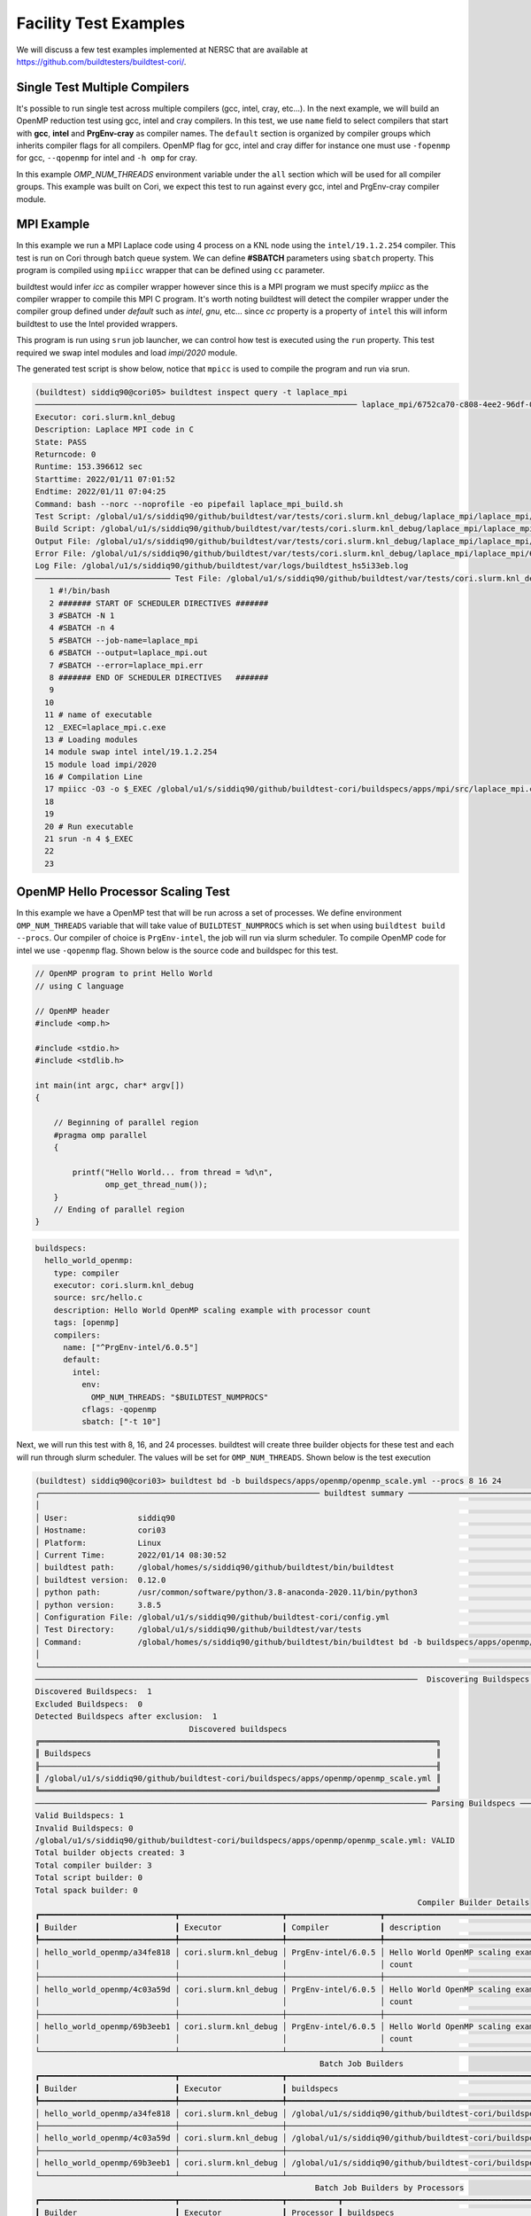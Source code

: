 Facility Test Examples
========================

We will discuss a few test examples implemented at NERSC that are available at https://github.com/buildtesters/buildtest-cori/.

Single Test Multiple Compilers
-------------------------------

It's possible to run single test across multiple compilers (gcc, intel, cray, etc...). In the
next example, we will build an OpenMP reduction test using gcc, intel and cray compilers. In this
test, we use ``name`` field to select compilers that start with **gcc**, **intel** and **PrgEnv-cray**
as compiler names. The ``default`` section is organized by compiler groups which inherits compiler flags
for all compilers. OpenMP flag for gcc, intel and cray differ for instance one must use ``-fopenmp`` for gcc,
``--qopenmp`` for intel and ``-h omp`` for cray.

.. code-block:: yaml
   :linenos:
   :emphasize-lines: 9-19

    buildspecs:
      reduction:
        type: compiler
        executor: local.bash
        source: src/reduction.c
        description: OpenMP reduction example using gcc, intel and cray compiler
        tags: [openmp]
        compilers:
          name: ["^(gcc|intel|PrgEnv-cray)"]
          default:
            all:
              env:
                OMP_NUM_THREADS: 4
            gcc:
              cflags: -fopenmp
            intel:
              cflags: -qopenmp
            cray:
              cflags: -h omp

In this example `OMP_NUM_THREADS` environment variable under the ``all`` section which
will be used for all compiler groups. This example was built on Cori, we expect this
test to run against every gcc, intel and PrgEnv-cray compiler module.

MPI Example
------------

In this example we run a MPI Laplace code using 4 process on a KNL node using
the ``intel/19.1.2.254`` compiler. This test is run on Cori through batch queue
system. We can define **#SBATCH** parameters using ``sbatch`` property. This program
is compiled using ``mpiicc`` wrapper that can be defined using ``cc`` parameter.


buildtest would infer `icc` as compiler wrapper however since this is a MPI program we must specify `mpiicc` as the compiler wrapper to compile this MPI C program.
It's worth noting buildtest will detect the compiler wrapper under the compiler group defined under `default` such as `intel`, `gnu`, etc... since `cc` property is
a property of ``intel`` this will inform buildtest to use the Intel provided wrappers.

This program is run using ``srun`` job launcher, we can control
how test is executed using the ``run`` property. This test required we swap intel
modules and load `impi/2020` module.

.. code-block:: yaml
    :linenos:
    :emphasize-lines: 12,15,17-21

    buildspecs:
      laplace_mpi:
        type: compiler
        description: Laplace MPI code in C
        executor: slurm.knl_debug
        tags: ["mpi"]
        source: src/laplace_mpi.c
        compilers:
          name: ["^(intel/19.1.2.254)$"]
          default:
            all:
              sbatch: ["-N 1", "-n 4"]
              run: srun -n 4 $_EXEC
            intel:
              cc: mpiicc
              cflags: -O3
          config:
            intel/19.1.2.254:
              module:
                load: [impi/2020]
                swap: [intel, intel/19.1.2.254]

The generated test script is show below, notice that ``mpicc`` is used to compile the program and run via srun.

.. code-block:: shell

    (buildtest) siddiq90@cori05> buildtest inspect query -t laplace_mpi
    ───────────────────────────────────────────────────────────────────── laplace_mpi/6752ca70-c808-4ee2-96df-0fccce4f7bfc ──────────────────────────────────────────────────────────────────────
    Executor: cori.slurm.knl_debug
    Description: Laplace MPI code in C
    State: PASS
    Returncode: 0
    Runtime: 153.396612 sec
    Starttime: 2022/01/11 07:01:52
    Endtime: 2022/01/11 07:04:25
    Command: bash --norc --noprofile -eo pipefail laplace_mpi_build.sh
    Test Script: /global/u1/s/siddiq90/github/buildtest/var/tests/cori.slurm.knl_debug/laplace_mpi/laplace_mpi/6752ca70/laplace_mpi.sh
    Build Script: /global/u1/s/siddiq90/github/buildtest/var/tests/cori.slurm.knl_debug/laplace_mpi/laplace_mpi/6752ca70/laplace_mpi_build.sh
    Output File: /global/u1/s/siddiq90/github/buildtest/var/tests/cori.slurm.knl_debug/laplace_mpi/laplace_mpi/6752ca70/laplace_mpi.out
    Error File: /global/u1/s/siddiq90/github/buildtest/var/tests/cori.slurm.knl_debug/laplace_mpi/laplace_mpi/6752ca70/laplace_mpi.err
    Log File: /global/u1/s/siddiq90/github/buildtest/var/logs/buildtest_hs5i33eb.log
    ───────────────────────────── Test File: /global/u1/s/siddiq90/github/buildtest/var/tests/cori.slurm.knl_debug/laplace_mpi/laplace_mpi/6752ca70/laplace_mpi.sh ──────────────────────────────
       1 #!/bin/bash
       2 ####### START OF SCHEDULER DIRECTIVES #######
       3 #SBATCH -N 1
       4 #SBATCH -n 4
       5 #SBATCH --job-name=laplace_mpi
       6 #SBATCH --output=laplace_mpi.out
       7 #SBATCH --error=laplace_mpi.err
       8 ####### END OF SCHEDULER DIRECTIVES   #######
       9
      10
      11 # name of executable
      12 _EXEC=laplace_mpi.c.exe
      13 # Loading modules
      14 module swap intel intel/19.1.2.254
      15 module load impi/2020
      16 # Compilation Line
      17 mpiicc -O3 -o $_EXEC /global/u1/s/siddiq90/github/buildtest-cori/buildspecs/apps/mpi/src/laplace_mpi.c
      18
      19
      20 # Run executable
      21 srun -n 4 $_EXEC
      22
      23

OpenMP Hello Processor Scaling Test
-------------------------------------

In this example we have a OpenMP test that will be run across a set of processes. We define environment ``OMP_NUM_THREADS`` variable that will
take value of ``BUILDTEST_NUMPROCS`` which is set when using ``buildtest build --procs``. Our compiler of choice is ``PrgEnv-intel``,
the job will run via slurm scheduler. To compile OpenMP code for intel we use ``-qopenmp`` flag.
Shown below is the source code and buildspec for this test.

.. code-block:: c


    // OpenMP program to print Hello World
    // using C language

    // OpenMP header
    #include <omp.h>

    #include <stdio.h>
    #include <stdlib.h>

    int main(int argc, char* argv[])
    {

        // Beginning of parallel region
        #pragma omp parallel
        {

            printf("Hello World... from thread = %d\n",
                   omp_get_thread_num());
        }
        // Ending of parallel region
    }

.. code-block:: yaml

    buildspecs:
      hello_world_openmp:
        type: compiler
        executor: cori.slurm.knl_debug
        source: src/hello.c
        description: Hello World OpenMP scaling example with processor count
        tags: [openmp]
        compilers:
          name: ["^PrgEnv-intel/6.0.5"]
          default:
            intel:
              env:
                OMP_NUM_THREADS: "$BUILDTEST_NUMPROCS"
              cflags: -qopenmp
              sbatch: ["-t 10"]


Next, we will run this test with 8, 16, and 24 processes. buildtest will create three builder objects for these test and each will run through slurm
scheduler. The values will be set for ``OMP_NUM_THREADS``. Shown below is the test execution

.. code-block:: console

    (buildtest) siddiq90@cori03> buildtest bd -b buildspecs/apps/openmp/openmp_scale.yml --procs 8 16 24
    ╭──────────────────────────────────────────────────────────── buildtest summary ────────────────────────────────────────────────────────────╮
    │                                                                                                                                           │
    │ User:               siddiq90                                                                                                              │
    │ Hostname:           cori03                                                                                                                │
    │ Platform:           Linux                                                                                                                 │
    │ Current Time:       2022/01/14 08:30:52                                                                                                   │
    │ buildtest path:     /global/homes/s/siddiq90/github/buildtest/bin/buildtest                                                               │
    │ buildtest version:  0.12.0                                                                                                                │
    │ python path:        /usr/common/software/python/3.8-anaconda-2020.11/bin/python3                                                          │
    │ python version:     3.8.5                                                                                                                 │
    │ Configuration File: /global/u1/s/siddiq90/github/buildtest-cori/config.yml                                                                │
    │ Test Directory:     /global/u1/s/siddiq90/github/buildtest/var/tests                                                                      │
    │ Command:            /global/homes/s/siddiq90/github/buildtest/bin/buildtest bd -b buildspecs/apps/openmp/openmp_scale.yml --procs 8 16 24 │
    │                                                                                                                                           │
    ╰───────────────────────────────────────────────────────────────────────────────────────────────────────────────────────────────────────────╯
    ──────────────────────────────────────────────────────────────────────────────────  Discovering Buildspecs ──────────────────────────────────────────────────────────────────────────────────
    Discovered Buildspecs:  1
    Excluded Buildspecs:  0
    Detected Buildspecs after exclusion:  1
                                     Discovered buildspecs
    ╔═════════════════════════════════════════════════════════════════════════════════════╗
    ║ Buildspecs                                                                          ║
    ╟─────────────────────────────────────────────────────────────────────────────────────╢
    ║ /global/u1/s/siddiq90/github/buildtest-cori/buildspecs/apps/openmp/openmp_scale.yml ║
    ╚═════════════════════════════════════════════════════════════════════════════════════╝
    ──────────────────────────────────────────────────────────────────────────────────── Parsing Buildspecs ─────────────────────────────────────────────────────────────────────────────────────
    Valid Buildspecs: 1
    Invalid Buildspecs: 0
    /global/u1/s/siddiq90/github/buildtest-cori/buildspecs/apps/openmp/openmp_scale.yml: VALID
    Total builder objects created: 3
    Total compiler builder: 3
    Total script builder: 0
    Total spack builder: 0
                                                                                      Compiler Builder Details
    ┏━━━━━━━━━━━━━━━━━━━━━━━━━━━━━┳━━━━━━━━━━━━━━━━━━━━━━┳━━━━━━━━━━━━━━━━━━━━┳━━━━━━━━━━━━━━━━━━━━━━━━━━━━━━━━━━━━━━━━━━━━━━━━━━━━━━━━┳━━━━━━━━━━━━━━━━━━━━━━━━━━━━━━━━━━━━━━━━━━━━━━━━━━━━━━━━┓
    ┃ Builder                     ┃ Executor             ┃ Compiler           ┃ description                                            ┃ buildspecs                                             ┃
    ┡━━━━━━━━━━━━━━━━━━━━━━━━━━━━━╇━━━━━━━━━━━━━━━━━━━━━━╇━━━━━━━━━━━━━━━━━━━━╇━━━━━━━━━━━━━━━━━━━━━━━━━━━━━━━━━━━━━━━━━━━━━━━━━━━━━━━━╇━━━━━━━━━━━━━━━━━━━━━━━━━━━━━━━━━━━━━━━━━━━━━━━━━━━━━━━━┩
    │ hello_world_openmp/a34fe818 │ cori.slurm.knl_debug │ PrgEnv-intel/6.0.5 │ Hello World OpenMP scaling example with processor      │ /global/u1/s/siddiq90/github/buildtest-cori/buildspecs │
    │                             │                      │                    │ count                                                  │ /apps/openmp/openmp_scale.yml                          │
    ├─────────────────────────────┼──────────────────────┼────────────────────┼────────────────────────────────────────────────────────┼────────────────────────────────────────────────────────┤
    │ hello_world_openmp/4c03a59d │ cori.slurm.knl_debug │ PrgEnv-intel/6.0.5 │ Hello World OpenMP scaling example with processor      │ /global/u1/s/siddiq90/github/buildtest-cori/buildspecs │
    │                             │                      │                    │ count                                                  │ /apps/openmp/openmp_scale.yml                          │
    ├─────────────────────────────┼──────────────────────┼────────────────────┼────────────────────────────────────────────────────────┼────────────────────────────────────────────────────────┤
    │ hello_world_openmp/69b3eeb1 │ cori.slurm.knl_debug │ PrgEnv-intel/6.0.5 │ Hello World OpenMP scaling example with processor      │ /global/u1/s/siddiq90/github/buildtest-cori/buildspecs │
    │                             │                      │                    │ count                                                  │ /apps/openmp/openmp_scale.yml                          │
    └─────────────────────────────┴──────────────────────┴────────────────────┴────────────────────────────────────────────────────────┴────────────────────────────────────────────────────────┘
                                                                 Batch Job Builders
    ┏━━━━━━━━━━━━━━━━━━━━━━━━━━━━━┳━━━━━━━━━━━━━━━━━━━━━━┳━━━━━━━━━━━━━━━━━━━━━━━━━━━━━━━━━━━━━━━━━━━━━━━━━━━━━━━━━━━━━━━━━━━━━━━━━━━━━━━━━━━━━┓
    ┃ Builder                     ┃ Executor             ┃ buildspecs                                                                          ┃
    ┡━━━━━━━━━━━━━━━━━━━━━━━━━━━━━╇━━━━━━━━━━━━━━━━━━━━━━╇━━━━━━━━━━━━━━━━━━━━━━━━━━━━━━━━━━━━━━━━━━━━━━━━━━━━━━━━━━━━━━━━━━━━━━━━━━━━━━━━━━━━━┩
    │ hello_world_openmp/a34fe818 │ cori.slurm.knl_debug │ /global/u1/s/siddiq90/github/buildtest-cori/buildspecs/apps/openmp/openmp_scale.yml │
    ├─────────────────────────────┼──────────────────────┼─────────────────────────────────────────────────────────────────────────────────────┤
    │ hello_world_openmp/4c03a59d │ cori.slurm.knl_debug │ /global/u1/s/siddiq90/github/buildtest-cori/buildspecs/apps/openmp/openmp_scale.yml │
    ├─────────────────────────────┼──────────────────────┼─────────────────────────────────────────────────────────────────────────────────────┤
    │ hello_world_openmp/69b3eeb1 │ cori.slurm.knl_debug │ /global/u1/s/siddiq90/github/buildtest-cori/buildspecs/apps/openmp/openmp_scale.yml │
    └─────────────────────────────┴──────────────────────┴─────────────────────────────────────────────────────────────────────────────────────┘
                                                                Batch Job Builders by Processors
    ┏━━━━━━━━━━━━━━━━━━━━━━━━━━━━━┳━━━━━━━━━━━━━━━━━━━━━━┳━━━━━━━━━━━┳━━━━━━━━━━━━━━━━━━━━━━━━━━━━━━━━━━━━━━━━━━━━━━━━━━━━━━━━━━━━━━━━━━━━━━━━━━━━━━━━━━━━━┓
    ┃ Builder                     ┃ Executor             ┃ Processor ┃ buildspecs                                                                          ┃
    ┡━━━━━━━━━━━━━━━━━━━━━━━━━━━━━╇━━━━━━━━━━━━━━━━━━━━━━╇━━━━━━━━━━━╇━━━━━━━━━━━━━━━━━━━━━━━━━━━━━━━━━━━━━━━━━━━━━━━━━━━━━━━━━━━━━━━━━━━━━━━━━━━━━━━━━━━━━┩
    │ hello_world_openmp/a34fe818 │ cori.slurm.knl_debug │ 8         │ /global/u1/s/siddiq90/github/buildtest-cori/buildspecs/apps/openmp/openmp_scale.yml │
    ├─────────────────────────────┼──────────────────────┼───────────┼─────────────────────────────────────────────────────────────────────────────────────┤
    │ hello_world_openmp/4c03a59d │ cori.slurm.knl_debug │ 16        │ /global/u1/s/siddiq90/github/buildtest-cori/buildspecs/apps/openmp/openmp_scale.yml │
    ├─────────────────────────────┼──────────────────────┼───────────┼─────────────────────────────────────────────────────────────────────────────────────┤
    │ hello_world_openmp/69b3eeb1 │ cori.slurm.knl_debug │ 24        │ /global/u1/s/siddiq90/github/buildtest-cori/buildspecs/apps/openmp/openmp_scale.yml │
    └─────────────────────────────┴──────────────────────┴───────────┴─────────────────────────────────────────────────────────────────────────────────────┘
    ─────────────────────────────────────────────────────────────────────────────────────── Building Test ───────────────────────────────────────────────────────────────────────────────────────
    hello_world_openmp/a34fe818: Creating test directory: /global/u1/s/siddiq90/github/buildtest/var/tests/cori.slurm.knl_debug/openmp_scale/hello_world_openmp/a34fe818
    hello_world_openmp/a34fe818: Creating the stage directory: /global/u1/s/siddiq90/github/buildtest/var/tests/cori.slurm.knl_debug/openmp_scale/hello_world_openmp/a34fe818/stage
    hello_world_openmp/a34fe818: Writing build script: /global/u1/s/siddiq90/github/buildtest/var/tests/cori.slurm.knl_debug/openmp_scale/hello_world_openmp/a34fe818/hello_world_openmp_build.sh
    hello_world_openmp/4c03a59d: Creating test directory: /global/u1/s/siddiq90/github/buildtest/var/tests/cori.slurm.knl_debug/openmp_scale/hello_world_openmp/4c03a59d
    hello_world_openmp/4c03a59d: Creating the stage directory: /global/u1/s/siddiq90/github/buildtest/var/tests/cori.slurm.knl_debug/openmp_scale/hello_world_openmp/4c03a59d/stage
    hello_world_openmp/4c03a59d: Writing build script: /global/u1/s/siddiq90/github/buildtest/var/tests/cori.slurm.knl_debug/openmp_scale/hello_world_openmp/4c03a59d/hello_world_openmp_build.sh
    hello_world_openmp/69b3eeb1: Creating test directory: /global/u1/s/siddiq90/github/buildtest/var/tests/cori.slurm.knl_debug/openmp_scale/hello_world_openmp/69b3eeb1
    hello_world_openmp/69b3eeb1: Creating the stage directory: /global/u1/s/siddiq90/github/buildtest/var/tests/cori.slurm.knl_debug/openmp_scale/hello_world_openmp/69b3eeb1/stage
    hello_world_openmp/69b3eeb1: Writing build script: /global/u1/s/siddiq90/github/buildtest/var/tests/cori.slurm.knl_debug/openmp_scale/hello_world_openmp/69b3eeb1/hello_world_openmp_build.sh
    ─────────────────────────────────────────────────────────────────────────────────────── Running Tests ───────────────────────────────────────────────────────────────────────────────────────
    ______________________________
    Launching test: hello_world_openmp/a34fe818
    ______________________________
    Launching test: hello_world_openmp/4c03a59d
    ______________________________
    Launching test: hello_world_openmp/69b3eeb1
    hello_world_openmp/a34fe818: Running Test via command: bash --norc --noprofile -eo pipefail hello_world_openmp_build.sh
    hello_world_openmp/4c03a59d: Running Test via command: bash --norc --noprofile -eo pipefail hello_world_openmp_build.sh
    hello_world_openmp/a34fe818: JobID 53187458 dispatched to scheduler
    hello_world_openmp/69b3eeb1: Running Test via command: bash --norc --noprofile -eo pipefail hello_world_openmp_build.sh
    hello_world_openmp/4c03a59d: JobID 53187459 dispatched to scheduler
    hello_world_openmp/69b3eeb1: JobID 53187460 dispatched to scheduler
    Polling Jobs in 30 seconds
                                         Pending Jobs
    ┏━━━━━━━━━━━━━━━━━━━━━━━━━━━━━┳━━━━━━━━━━━━━━━━━━━━━━┳━━━━━━━━━━┳━━━━━━━━━━┳━━━━━━━━━┓
    ┃ Builder                     ┃ executor             ┃ JobID    ┃ JobState ┃ runtime ┃
    ┡━━━━━━━━━━━━━━━━━━━━━━━━━━━━━╇━━━━━━━━━━━━━━━━━━━━━━╇━━━━━━━━━━╇━━━━━━━━━━╇━━━━━━━━━┩
    │ hello_world_openmp/4c03a59d │ cori.slurm.knl_debug │ 53187459 │ PENDING  │ 30.851  │
    │ hello_world_openmp/a34fe818 │ cori.slurm.knl_debug │ 53187458 │ PENDING  │ 30.955  │
    │ hello_world_openmp/69b3eeb1 │ cori.slurm.knl_debug │ 53187460 │ RUNNING  │ 30.637  │
    └─────────────────────────────┴──────────────────────┴──────────┴──────────┴─────────┘
    Polling Jobs in 30 seconds
    hello_world_openmp/69b3eeb1: Job 53187460 is complete!
    hello_world_openmp/69b3eeb1: Writing output file -  /global/u1/s/siddiq90/github/buildtest/var/tests/cori.slurm.knl_debug/openmp_scale/hello_world_openmp/69b3eeb1/hello_world_openmp.out
    hello_world_openmp/69b3eeb1: Writing error file - /global/u1/s/siddiq90/github/buildtest/var/tests/cori.slurm.knl_debug/openmp_scale/hello_world_openmp/69b3eeb1/hello_world_openmp.err
                                         Pending Jobs
    ┏━━━━━━━━━━━━━━━━━━━━━━━━━━━━━┳━━━━━━━━━━━━━━━━━━━━━━┳━━━━━━━━━━┳━━━━━━━━━━┳━━━━━━━━━┓
    ┃ Builder                     ┃ executor             ┃ JobID    ┃ JobState ┃ runtime ┃
    ┡━━━━━━━━━━━━━━━━━━━━━━━━━━━━━╇━━━━━━━━━━━━━━━━━━━━━━╇━━━━━━━━━━╇━━━━━━━━━━╇━━━━━━━━━┩
    │ hello_world_openmp/4c03a59d │ cori.slurm.knl_debug │ 53187459 │ PENDING  │ 61.203  │
    │ hello_world_openmp/a34fe818 │ cori.slurm.knl_debug │ 53187458 │ PENDING  │ 61.311  │
    └─────────────────────────────┴──────────────────────┴──────────┴──────────┴─────────┘
    Polling Jobs in 30 seconds
                                         Pending Jobs
    ┏━━━━━━━━━━━━━━━━━━━━━━━━━━━━━┳━━━━━━━━━━━━━━━━━━━━━━┳━━━━━━━━━━┳━━━━━━━━━━┳━━━━━━━━━┓
    ┃ Builder                     ┃ executor             ┃ JobID    ┃ JobState ┃ runtime ┃
    ┡━━━━━━━━━━━━━━━━━━━━━━━━━━━━━╇━━━━━━━━━━━━━━━━━━━━━━╇━━━━━━━━━━╇━━━━━━━━━━╇━━━━━━━━━┩
    │ hello_world_openmp/4c03a59d │ cori.slurm.knl_debug │ 53187459 │ PENDING  │ 91.899  │
    │ hello_world_openmp/a34fe818 │ cori.slurm.knl_debug │ 53187458 │ PENDING  │ 92.003  │
    └─────────────────────────────┴──────────────────────┴──────────┴──────────┴─────────┘
    Polling Jobs in 30 seconds
                                         Pending Jobs
    ┏━━━━━━━━━━━━━━━━━━━━━━━━━━━━━┳━━━━━━━━━━━━━━━━━━━━━━┳━━━━━━━━━━┳━━━━━━━━━━┳━━━━━━━━━┓
    ┃ Builder                     ┃ executor             ┃ JobID    ┃ JobState ┃ runtime ┃
    ┡━━━━━━━━━━━━━━━━━━━━━━━━━━━━━╇━━━━━━━━━━━━━━━━━━━━━━╇━━━━━━━━━━╇━━━━━━━━━━╇━━━━━━━━━┩
    │ hello_world_openmp/4c03a59d │ cori.slurm.knl_debug │ 53187459 │ PENDING  │ 122.139 │
    │ hello_world_openmp/a34fe818 │ cori.slurm.knl_debug │ 53187458 │ PENDING  │ 122.247 │
    └─────────────────────────────┴──────────────────────┴──────────┴──────────┴─────────┘
    Polling Jobs in 30 seconds
                                         Pending Jobs
    ┏━━━━━━━━━━━━━━━━━━━━━━━━━━━━━┳━━━━━━━━━━━━━━━━━━━━━━┳━━━━━━━━━━┳━━━━━━━━━━┳━━━━━━━━━┓
    ┃ Builder                     ┃ executor             ┃ JobID    ┃ JobState ┃ runtime ┃
    ┡━━━━━━━━━━━━━━━━━━━━━━━━━━━━━╇━━━━━━━━━━━━━━━━━━━━━━╇━━━━━━━━━━╇━━━━━━━━━━╇━━━━━━━━━┩
    │ hello_world_openmp/4c03a59d │ cori.slurm.knl_debug │ 53187459 │ PENDING  │ 152.386 │
    │ hello_world_openmp/a34fe818 │ cori.slurm.knl_debug │ 53187458 │ PENDING  │ 152.495 │
    └─────────────────────────────┴──────────────────────┴──────────┴──────────┴─────────┘
    Polling Jobs in 30 seconds
                                         Pending Jobs
    ┏━━━━━━━━━━━━━━━━━━━━━━━━━━━━━┳━━━━━━━━━━━━━━━━━━━━━━┳━━━━━━━━━━┳━━━━━━━━━━┳━━━━━━━━━┓
    ┃ Builder                     ┃ executor             ┃ JobID    ┃ JobState ┃ runtime ┃
    ┡━━━━━━━━━━━━━━━━━━━━━━━━━━━━━╇━━━━━━━━━━━━━━━━━━━━━━╇━━━━━━━━━━╇━━━━━━━━━━╇━━━━━━━━━┩
    │ hello_world_openmp/4c03a59d │ cori.slurm.knl_debug │ 53187459 │ RUNNING  │ 182.635 │
    │ hello_world_openmp/a34fe818 │ cori.slurm.knl_debug │ 53187458 │ RUNNING  │ 182.739 │
    └─────────────────────────────┴──────────────────────┴──────────┴──────────┴─────────┘
    Polling Jobs in 30 seconds
    hello_world_openmp/4c03a59d: Job 53187459 is complete!
    hello_world_openmp/4c03a59d: Writing output file -  /global/u1/s/siddiq90/github/buildtest/var/tests/cori.slurm.knl_debug/openmp_scale/hello_world_openmp/4c03a59d/hello_world_openmp.out
    hello_world_openmp/4c03a59d: Writing error file - /global/u1/s/siddiq90/github/buildtest/var/tests/cori.slurm.knl_debug/openmp_scale/hello_world_openmp/4c03a59d/hello_world_openmp.err
    hello_world_openmp/a34fe818: Job 53187458 is complete!
    hello_world_openmp/a34fe818: Writing output file -  /global/u1/s/siddiq90/github/buildtest/var/tests/cori.slurm.knl_debug/openmp_scale/hello_world_openmp/a34fe818/hello_world_openmp.out
    hello_world_openmp/a34fe818: Writing error file - /global/u1/s/siddiq90/github/buildtest/var/tests/cori.slurm.knl_debug/openmp_scale/hello_world_openmp/a34fe818/hello_world_openmp.err
                       Pending Jobs
    ┏━━━━━━━━━┳━━━━━━━━━━┳━━━━━━━┳━━━━━━━━━━┳━━━━━━━━━┓
    ┃ Builder ┃ executor ┃ JobID ┃ JobState ┃ runtime ┃
    ┡━━━━━━━━━╇━━━━━━━━━━╇━━━━━━━╇━━━━━━━━━━╇━━━━━━━━━┩
    └─────────┴──────────┴───────┴──────────┴─────────┘
                                          Completed Jobs
    ┏━━━━━━━━━━━━━━━━━━━━━━━━━━━━━┳━━━━━━━━━━━━━━━━━━━━━━┳━━━━━━━━━━┳━━━━━━━━━━━┳━━━━━━━━━━━━┓
    ┃ Builder                     ┃ executor             ┃ JobID    ┃ JobState  ┃ runtime    ┃
    ┡━━━━━━━━━━━━━━━━━━━━━━━━━━━━━╇━━━━━━━━━━━━━━━━━━━━━━╇━━━━━━━━━━╇━━━━━━━━━━━╇━━━━━━━━━━━━┩
    │ hello_world_openmp/69b3eeb1 │ cori.slurm.knl_debug │ 53187460 │ COMPLETED │ 60.992638  │
    │ hello_world_openmp/a34fe818 │ cori.slurm.knl_debug │ 53187458 │ COMPLETED │ 213.335162 │
    │ hello_world_openmp/4c03a59d │ cori.slurm.knl_debug │ 53187459 │ COMPLETED │ 212.88734  │
    └─────────────────────────────┴──────────────────────┴──────────┴───────────┴────────────┘
                                                             Test Summary
    ┏━━━━━━━━━━━━━━━━━━━━━━━━━━━━━┳━━━━━━━━━━━━━━━━━━━━━━┳━━━━━━━━┳━━━━━━━━━━━━━━━━━━━━━━━━━━━━━━━━━━━━━┳━━━━━━━━━━━━┳━━━━━━━━━━━━┓
    ┃ Builder                     ┃ executor             ┃ status ┃ Checks (ReturnCode, Regex, Runtime) ┃ ReturnCode ┃ Runtime    ┃
    ┡━━━━━━━━━━━━━━━━━━━━━━━━━━━━━╇━━━━━━━━━━━━━━━━━━━━━━╇━━━━━━━━╇━━━━━━━━━━━━━━━━━━━━━━━━━━━━━━━━━━━━━╇━━━━━━━━━━━━╇━━━━━━━━━━━━┩
    │ hello_world_openmp/69b3eeb1 │ cori.slurm.knl_debug │ PASS   │ N/A N/A N/A                         │ 0          │ 60.992638  │
    ├─────────────────────────────┼──────────────────────┼────────┼─────────────────────────────────────┼────────────┼────────────┤
    │ hello_world_openmp/a34fe818 │ cori.slurm.knl_debug │ PASS   │ N/A N/A N/A                         │ 0          │ 213.335162 │
    ├─────────────────────────────┼──────────────────────┼────────┼─────────────────────────────────────┼────────────┼────────────┤
    │ hello_world_openmp/4c03a59d │ cori.slurm.knl_debug │ PASS   │ N/A N/A N/A                         │ 0          │ 212.88734  │
    └─────────────────────────────┴──────────────────────┴────────┴─────────────────────────────────────┴────────────┴────────────┘



    Passed Tests: 3/3 Percentage: 100.000%
    Failed Tests: 0/3 Percentage: 0.000%


    Adding 3 test results to /global/u1/s/siddiq90/github/buildtest/var/report.json
    Writing Logfile to: /global/u1/s/siddiq90/github/buildtest/var/logs/buildtest_rcvotmq_.log

Now let's query the result via **buildtest inspect query** and examine the run. First we will need to specify the appropriate builder ids, we can specify
builder name in quotes to specify a regular expression which buildtest understands when fetching record. In this test, we see that **BUILDTEST_NUMPROCS** is
set for each test corresponding to value specified via ``--procs``. In the build script you will notice the ``sbatch`` line for submitting the job will take into
account the processor value. In the output we see each thread will print **Hello World... from thread** followed by name of thread where number of threads for these
tests are controlled by value set by ``OMP_NUM_THREADS``.

.. code-block:: console

    (buildtest) siddiq90@cori03> buildtest inspect query -t -o -b "hello_world_openmp/(69|a3|4c)"
    ────────────────────────────────────────────────────────────────── hello_world_openmp/4c03a59d-55ed-43eb-9932-da3f5a856607 ──────────────────────────────────────────────────────────────────
    Executor: cori.slurm.knl_debug
    Description: Hello World OpenMP scaling example with processor count
    State: PASS
    Returncode: 0
    Runtime: 212.88734 sec
    Starttime: 2022/01/14 08:30:52
    Endtime: 2022/01/14 08:34:25
    Command: bash --norc --noprofile -eo pipefail hello_world_openmp_build.sh
    Test Script: /global/u1/s/siddiq90/github/buildtest/var/tests/cori.slurm.knl_debug/openmp_scale/hello_world_openmp/4c03a59d/hello_world_openmp.sh
    Build Script: /global/u1/s/siddiq90/github/buildtest/var/tests/cori.slurm.knl_debug/openmp_scale/hello_world_openmp/4c03a59d/hello_world_openmp_build.sh
    Output File: /global/u1/s/siddiq90/github/buildtest/var/tests/cori.slurm.knl_debug/openmp_scale/hello_world_openmp/4c03a59d/hello_world_openmp.out
    Error File: /global/u1/s/siddiq90/github/buildtest/var/tests/cori.slurm.knl_debug/openmp_scale/hello_world_openmp/4c03a59d/hello_world_openmp.err
    Log File: /global/u1/s/siddiq90/github/buildtest/var/logs/buildtest_rcvotmq_.log
    ──────────────────── Output File: /global/u1/s/siddiq90/github/buildtest/var/tests/cori.slurm.knl_debug/openmp_scale/hello_world_openmp/4c03a59d/hello_world_openmp.out ─────────────────────
    Hello World... from thread = 4
    Hello World... from thread = 5
    Hello World... from thread = 3
    Hello World... from thread = 1
    Hello World... from thread = 7
    Hello World... from thread = 2
    Hello World... from thread = 13
    Hello World... from thread = 14
    Hello World... from thread = 0
    Hello World... from thread = 15
    Hello World... from thread = 11
    Hello World... from thread = 10
    Hello World... from thread = 9
    Hello World... from thread = 12
    Hello World... from thread = 6
    Hello World... from thread = 8

    ────────────────────── Test File: /global/u1/s/siddiq90/github/buildtest/var/tests/cori.slurm.knl_debug/openmp_scale/hello_world_openmp/4c03a59d/hello_world_openmp.sh ──────────────────────
       1 #!/bin/bash
       2 ####### START OF SCHEDULER DIRECTIVES #######
       3 #SBATCH -t 10
       4 #SBATCH --job-name=hello_world_openmp
       5 #SBATCH --output=hello_world_openmp.out
       6 #SBATCH --error=hello_world_openmp.err
       7 ####### END OF SCHEDULER DIRECTIVES   #######
       8
       9
      10 # name of executable
      11 _EXEC=hello.c.exe
      12 # Declare environment variables
      13 export OMP_NUM_THREADS=$BUILDTEST_NUMPROCS
      14
      15
      16 # Loading modules
      17 module load PrgEnv-intel/6.0.5
      18 # Compilation Line
      19 cc -qopenmp -o $_EXEC /global/u1/s/siddiq90/github/buildtest-cori/buildspecs/apps/openmp/src/hello.c
      20
      21
      22 # Run executable
      23 ./$_EXEC
      24
      25
    ─────────────────── Test File: /global/u1/s/siddiq90/github/buildtest/var/tests/cori.slurm.knl_debug/openmp_scale/hello_world_openmp/4c03a59d/hello_world_openmp_build.sh ───────────────────
       1 #!/bin/bash
       2
       3
       4 ############# START VARIABLE DECLARATION ########################
       5 export BUILDTEST_TEST_NAME=hello_world_openmp
       6 export BUILDTEST_TEST_ROOT=/global/u1/s/siddiq90/github/buildtest/var/tests/cori.slurm.knl_debug/openmp_scale/hello_world_openmp/4c03a59d
       7 export BUILDTEST_BUILDSPEC_DIR=/global/u1/s/siddiq90/github/buildtest-cori/buildspecs/apps/openmp
       8 export BUILDTEST_STAGE_DIR=/global/u1/s/siddiq90/github/buildtest/var/tests/cori.slurm.knl_debug/openmp_scale/hello_world_openmp/4c03a59d/stage
       9 export BUILDTEST_TEST_ID=4c03a59d-55ed-43eb-9932-da3f5a856607
      10 export BUILDTEST_NUMPROCS=16
      11 ############# END VARIABLE DECLARATION   ########################
      12
      13
      14 # source executor startup script
      15 source /global/u1/s/siddiq90/github/buildtest/var/executor/cori.slurm.knl_debug/before_script.sh
      16 # Run generated script
      17 sbatch --parsable -q debug --clusters=cori -n 16 -C knl,quad,cache /global/u1/s/siddiq90/github/buildtest/var/tests/cori.slurm.knl_debug/openmp_scale/hello_world_openmp/4c03a59d/stage/
      18 # Get return code
      19 returncode=$?
      20 # Exit with return code
      21 exit $returncode
    ────────────────────────────────────────────────────────────────── hello_world_openmp/a34fe818-e0a6-4749-85d6-a88dad6d8434 ──────────────────────────────────────────────────────────────────
    Executor: cori.slurm.knl_debug
    Description: Hello World OpenMP scaling example with processor count
    State: PASS
    Returncode: 0
    Runtime: 213.335162 sec
    Starttime: 2022/01/14 08:30:52
    Endtime: 2022/01/14 08:34:26
    Command: bash --norc --noprofile -eo pipefail hello_world_openmp_build.sh
    Test Script: /global/u1/s/siddiq90/github/buildtest/var/tests/cori.slurm.knl_debug/openmp_scale/hello_world_openmp/a34fe818/hello_world_openmp.sh
    Build Script: /global/u1/s/siddiq90/github/buildtest/var/tests/cori.slurm.knl_debug/openmp_scale/hello_world_openmp/a34fe818/hello_world_openmp_build.sh
    Output File: /global/u1/s/siddiq90/github/buildtest/var/tests/cori.slurm.knl_debug/openmp_scale/hello_world_openmp/a34fe818/hello_world_openmp.out
    Error File: /global/u1/s/siddiq90/github/buildtest/var/tests/cori.slurm.knl_debug/openmp_scale/hello_world_openmp/a34fe818/hello_world_openmp.err
    Log File: /global/u1/s/siddiq90/github/buildtest/var/logs/buildtest_rcvotmq_.log
    ──────────────────── Output File: /global/u1/s/siddiq90/github/buildtest/var/tests/cori.slurm.knl_debug/openmp_scale/hello_world_openmp/a34fe818/hello_world_openmp.out ─────────────────────
    Hello World... from thread = 0
    Hello World... from thread = 3
    Hello World... from thread = 2
    Hello World... from thread = 1
    Hello World... from thread = 4
    Hello World... from thread = 6
    Hello World... from thread = 5
    Hello World... from thread = 7

    ────────────────────── Test File: /global/u1/s/siddiq90/github/buildtest/var/tests/cori.slurm.knl_debug/openmp_scale/hello_world_openmp/a34fe818/hello_world_openmp.sh ──────────────────────
       1 #!/bin/bash
       2 ####### START OF SCHEDULER DIRECTIVES #######
       3 #SBATCH -t 10
       4 #SBATCH --job-name=hello_world_openmp
       5 #SBATCH --output=hello_world_openmp.out
       6 #SBATCH --error=hello_world_openmp.err
       7 ####### END OF SCHEDULER DIRECTIVES   #######
       8
       9
      10 # name of executable
      11 _EXEC=hello.c.exe
      12 # Declare environment variables
      13 export OMP_NUM_THREADS=$BUILDTEST_NUMPROCS
      14
      15
      16 # Loading modules
      17 module load PrgEnv-intel/6.0.5
      18 # Compilation Line
      19 cc -qopenmp -o $_EXEC /global/u1/s/siddiq90/github/buildtest-cori/buildspecs/apps/openmp/src/hello.c
      20
      21
      22 # Run executable
      23 ./$_EXEC
      24
      25
    ─────────────────── Test File: /global/u1/s/siddiq90/github/buildtest/var/tests/cori.slurm.knl_debug/openmp_scale/hello_world_openmp/a34fe818/hello_world_openmp_build.sh ───────────────────
       1 #!/bin/bash
       2
       3
       4 ############# START VARIABLE DECLARATION ########################
       5 export BUILDTEST_TEST_NAME=hello_world_openmp
       6 export BUILDTEST_TEST_ROOT=/global/u1/s/siddiq90/github/buildtest/var/tests/cori.slurm.knl_debug/openmp_scale/hello_world_openmp/a34fe818
       7 export BUILDTEST_BUILDSPEC_DIR=/global/u1/s/siddiq90/github/buildtest-cori/buildspecs/apps/openmp
       8 export BUILDTEST_STAGE_DIR=/global/u1/s/siddiq90/github/buildtest/var/tests/cori.slurm.knl_debug/openmp_scale/hello_world_openmp/a34fe818/stage
       9 export BUILDTEST_TEST_ID=a34fe818-e0a6-4749-85d6-a88dad6d8434
      10 export BUILDTEST_NUMPROCS=8
      11 ############# END VARIABLE DECLARATION   ########################
      12
      13
      14 # source executor startup script
      15 source /global/u1/s/siddiq90/github/buildtest/var/executor/cori.slurm.knl_debug/before_script.sh
      16 # Run generated script
      17 sbatch --parsable -q debug --clusters=cori -n 8 -C knl,quad,cache /global/u1/s/siddiq90/github/buildtest/var/tests/cori.slurm.knl_debug/openmp_scale/hello_world_openmp/a34fe818/stage/h
      18 # Get return code
      19 returncode=$?
      20 # Exit with return code
      21 exit $returncode
    ────────────────────────────────────────────────────────────────── hello_world_openmp/69b3eeb1-51c1-400d-8655-b115cef634d7 ──────────────────────────────────────────────────────────────────
    Executor: cori.slurm.knl_debug
    Description: Hello World OpenMP scaling example with processor count
    State: PASS
    Returncode: 0
    Runtime: 60.992638 sec
    Starttime: 2022/01/14 08:30:53
    Endtime: 2022/01/14 08:31:54
    Command: bash --norc --noprofile -eo pipefail hello_world_openmp_build.sh
    Test Script: /global/u1/s/siddiq90/github/buildtest/var/tests/cori.slurm.knl_debug/openmp_scale/hello_world_openmp/69b3eeb1/hello_world_openmp.sh
    Build Script: /global/u1/s/siddiq90/github/buildtest/var/tests/cori.slurm.knl_debug/openmp_scale/hello_world_openmp/69b3eeb1/hello_world_openmp_build.sh
    Output File: /global/u1/s/siddiq90/github/buildtest/var/tests/cori.slurm.knl_debug/openmp_scale/hello_world_openmp/69b3eeb1/hello_world_openmp.out
    Error File: /global/u1/s/siddiq90/github/buildtest/var/tests/cori.slurm.knl_debug/openmp_scale/hello_world_openmp/69b3eeb1/hello_world_openmp.err
    Log File: /global/u1/s/siddiq90/github/buildtest/var/logs/buildtest_rcvotmq_.log
    ──────────────────── Output File: /global/u1/s/siddiq90/github/buildtest/var/tests/cori.slurm.knl_debug/openmp_scale/hello_world_openmp/69b3eeb1/hello_world_openmp.out ─────────────────────
    Hello World... from thread = 16
    Hello World... from thread = 17
    Hello World... from thread = 5
    Hello World... from thread = 0
    Hello World... from thread = 1
    Hello World... from thread = 19
    Hello World... from thread = 8
    Hello World... from thread = 12
    Hello World... from thread = 20
    Hello World... from thread = 13
    Hello World... from thread = 9
    Hello World... from thread = 11
    Hello World... from thread = 3
    Hello World... from thread = 23
    Hello World... from thread = 22
    Hello World... from thread = 2
    Hello World... from thread = 14
    Hello World... from thread = 15
    Hello World... from thread = 4
    Hello World... from thread = 7
    Hello World... from thread = 6
    Hello World... from thread = 10
    Hello World... from thread = 18
    Hello World... from thread = 21

    ────────────────────── Test File: /global/u1/s/siddiq90/github/buildtest/var/tests/cori.slurm.knl_debug/openmp_scale/hello_world_openmp/69b3eeb1/hello_world_openmp.sh ──────────────────────
       1 #!/bin/bash
       2 ####### START OF SCHEDULER DIRECTIVES #######
       3 #SBATCH -t 10
       4 #SBATCH --job-name=hello_world_openmp
       5 #SBATCH --output=hello_world_openmp.out
       6 #SBATCH --error=hello_world_openmp.err
       7 ####### END OF SCHEDULER DIRECTIVES   #######
       8
       9
      10 # name of executable
      11 _EXEC=hello.c.exe
      12 # Declare environment variables
      13 export OMP_NUM_THREADS=$BUILDTEST_NUMPROCS
      14
      15
      16 # Loading modules
      17 module load PrgEnv-intel/6.0.5
      18 # Compilation Line
      19 cc -qopenmp -o $_EXEC /global/u1/s/siddiq90/github/buildtest-cori/buildspecs/apps/openmp/src/hello.c
      20
      21
      22 # Run executable
      23 ./$_EXEC
      24
      25
    ─────────────────── Test File: /global/u1/s/siddiq90/github/buildtest/var/tests/cori.slurm.knl_debug/openmp_scale/hello_world_openmp/69b3eeb1/hello_world_openmp_build.sh ───────────────────
       1 #!/bin/bash
       2
       3
       4 ############# START VARIABLE DECLARATION ########################
       5 export BUILDTEST_TEST_NAME=hello_world_openmp
       6 export BUILDTEST_TEST_ROOT=/global/u1/s/siddiq90/github/buildtest/var/tests/cori.slurm.knl_debug/openmp_scale/hello_world_openmp/69b3eeb1
       7 export BUILDTEST_BUILDSPEC_DIR=/global/u1/s/siddiq90/github/buildtest-cori/buildspecs/apps/openmp
       8 export BUILDTEST_STAGE_DIR=/global/u1/s/siddiq90/github/buildtest/var/tests/cori.slurm.knl_debug/openmp_scale/hello_world_openmp/69b3eeb1/stage
       9 export BUILDTEST_TEST_ID=69b3eeb1-51c1-400d-8655-b115cef634d7
      10 export BUILDTEST_NUMPROCS=24
      11 ############# END VARIABLE DECLARATION   ########################
      12
      13
      14 # source executor startup script
      15 source /global/u1/s/siddiq90/github/buildtest/var/executor/cori.slurm.knl_debug/before_script.sh
      16 # Run generated script
      17 sbatch --parsable -q debug --clusters=cori -n 24 -C knl,quad,cache /global/u1/s/siddiq90/github/buildtest/var/tests/cori.slurm.knl_debug/openmp_scale/hello_world_openmp/69b3eeb1/stage/
      18 # Get return code
      19 returncode=$?
      20 # Exit with return code
      21 exit $returncode


.. _cray_burstbuffer_datawarp:

Cray Burst Buffer & Data Warp
-------------------------------

For Cray systems, you may want to stage-in or stage-out into your burst buffer to perform some computation. We can do this
via ``#DW`` directive. You can see some example jobs using Burst Buffer at NERSC https://docs.nersc.gov/jobs/examples/#burst-buffer

In buildtest we support properties ``BB`` and ``DW`` which is a list of job directives
that get inserted as **#BW** and **#DW** into the test script. We will create a persistent burst buffer
named **databuffer** of size 10GB striped. We access the burst buffer using the `DW` directive. Finally we
cd into the databuffer and write a 5GB random file.

.. Note:: BB and DW directives are generated after scheduler directives. The ``#BB``
   comes before ``#DW``. buildtest will automatically add the directive **#BB**
   and **#DW** when using properties BB and DW

.. code-block:: yaml
    :emphasize-lines: 9-12
    :linenos:

    buildspecs:
      create_burst_buffer:
        type: script
        executor: cori.slurm.knl_debug
        description: Create a burst buffer
        tags: [jobs, cray]
        sbatch: ["-N 1", "-t 5", "-n 1"]
        BB:
          - create_persistent name=databuffer capacity=10GB access_mode=striped type=scratch
        DW:
          - persistentdw name=databuffer
        run: |
          cd $DW_PERSISTENT_STRIPED_databuffer
          pwd
          dd if=/dev/urandom of=random.txt bs=1G count=5 iflag=fullblock
          ls -lh $DW_PERSISTENT_STRIPED_databuffer/

Next we ran this test and inspect the generated test, we see that buildtest will insert the ``#BB`` and ``#DW`` directives as specified in the buildspec. In the output we see a
5GB file called ``random.txt`` was written to the burst buffer.

.. code-block:: console

    (buildtest) siddiq90@cori03> buildtest inspect query -o -t create_burst_buffer/b5f8d28b
    ───────────────────────────────────────────────────────────────── create_burst_buffer/b5f8d28b-3636-43a8-a526-d2cfde491182 ──────────────────────────────────────────────────────────────────
    Executor: cori.slurm.knl_debug
    Description: Create a burst buffer
    State: PASS
    Returncode: 0
    Runtime: 153.018352 sec
    Starttime: 2022/01/14 08:58:55
    Endtime: 2022/01/14 09:01:28
    Command: bash --norc --noprofile -eo pipefail create_burst_buffer_build.sh
    Test Script: /global/u1/s/siddiq90/github/buildtest/var/tests/cori.slurm.knl_debug/create_buffer/create_burst_buffer/b5f8d28b/create_burst_buffer.sh
    Build Script: /global/u1/s/siddiq90/github/buildtest/var/tests/cori.slurm.knl_debug/create_buffer/create_burst_buffer/b5f8d28b/create_burst_buffer_build.sh
    Output File: /global/u1/s/siddiq90/github/buildtest/var/tests/cori.slurm.knl_debug/create_buffer/create_burst_buffer/b5f8d28b/create_burst_buffer.out
    Error File: /global/u1/s/siddiq90/github/buildtest/var/tests/cori.slurm.knl_debug/create_buffer/create_burst_buffer/b5f8d28b/create_burst_buffer.err
    Log File: /global/u1/s/siddiq90/github/buildtest/var/logs/buildtest_4083nndh.log
    ─────────────────── Output File: /global/u1/s/siddiq90/github/buildtest/var/tests/cori.slurm.knl_debug/create_buffer/create_burst_buffer/b5f8d28b/create_burst_buffer.out ───────────────────
    /var/opt/cray/dws/mounts/batch/databuffer_53189126_striped_scratch
    total 5.0G
    -rw-rw-r-- 1 siddiq90 siddiq90 5.0G Jan 14 08:59 random.txt

    ──────────────────── Test File: /global/u1/s/siddiq90/github/buildtest/var/tests/cori.slurm.knl_debug/create_buffer/create_burst_buffer/b5f8d28b/create_burst_buffer.sh ─────────────────────
       1 #!/bin/bash
       2 ####### START OF SCHEDULER DIRECTIVES #######
       3 #SBATCH -N 1
       4 #SBATCH -t 5
       5 #SBATCH -n 1
       6 #SBATCH --job-name=create_burst_buffer
       7 #SBATCH --output=create_burst_buffer.out
       8 #SBATCH --error=create_burst_buffer.err
       9 ####### END OF SCHEDULER DIRECTIVES   #######
      10 ####### START OF BURST BUFFER DIRECTIVES #######
      11 #BB create_persistent name=databuffer capacity=10GB access_mode=striped type=scratch
      12 ####### END OF BURST BUFFER DIRECTIVES   #######
      13 ####### START OF DATAWARP DIRECTIVES #######
      14 #DW persistentdw name=databuffer
      15 ####### END OF DATAWARP DIRECTIVES   #######
      16 # Content of run section
      17 cd $DW_PERSISTENT_STRIPED_databuffer
      18 pwd
      19 dd if=/dev/urandom of=random.txt bs=1G count=5 iflag=fullblock
      20 ls -lh $DW_PERSISTENT_STRIPED_databuffer/
      21
